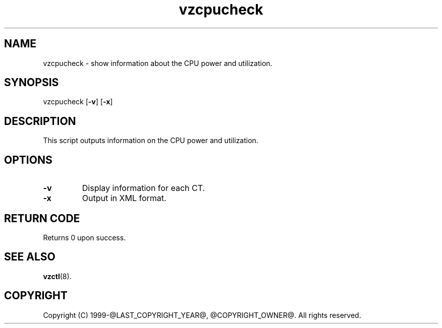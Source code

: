 .\" $Id$
.TH vzcpucheck 8 "April 2012" "@PRODUCT_NAME_LONG@"
.SH NAME
vzcpucheck \- show information about the CPU power and utilization.
.SH SYNOPSIS
vzcpucheck [\fB-v\fR] [\fB-x\fR]
.SH DESCRIPTION
This script outputs information on the CPU power and utilization.
.SH OPTIONS
.IP \fB-v\fR
Display information for each CT.
.IP \fB-x\fR
Output in XML format.
.SH RETURN CODE
Returns 0 upon success.
.SH SEE ALSO
.BR vzctl (8).
.SH COPYRIGHT
Copyright (C) 1999-@LAST_COPYRIGHT_YEAR@, @COPYRIGHT_OWNER@. All rights reserved.
